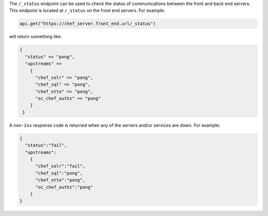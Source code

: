 .. The contents of this file are included in multiple topics.
.. This file should not be changed in a way that hinders its ability to appear in multiple documentation sets.

The ``/_status`` endpoint can be used to check the status of communications between the front and back end servers. This endpoint is located at ``/_status`` on the front end servers. For example:

.. code-block:: xml

   api.get("https://chef_server.front_end.url/_status")

will return something like:

.. code-block:: javascript

   {
     "status" => "pong", 
     "upstreams" => 
       {
         "chef_solr" => "pong", 
         "chef_sql" => "pong", 
         "chef_otto" => "pong", 
         "oc_chef_authz" => "pong"
       }
    }

A ``non-2xx`` response code is returned when any of the servers and/or services are down. For example:

.. code-block:: javascript

   {
     "status":"fail",
     "upstreams":
       {
         "chef_solr":"fail",
         "chef_sql":"pong",
         "chef_otto":"pong",
         "oc_chef_authz":"pong"
       }
   }
